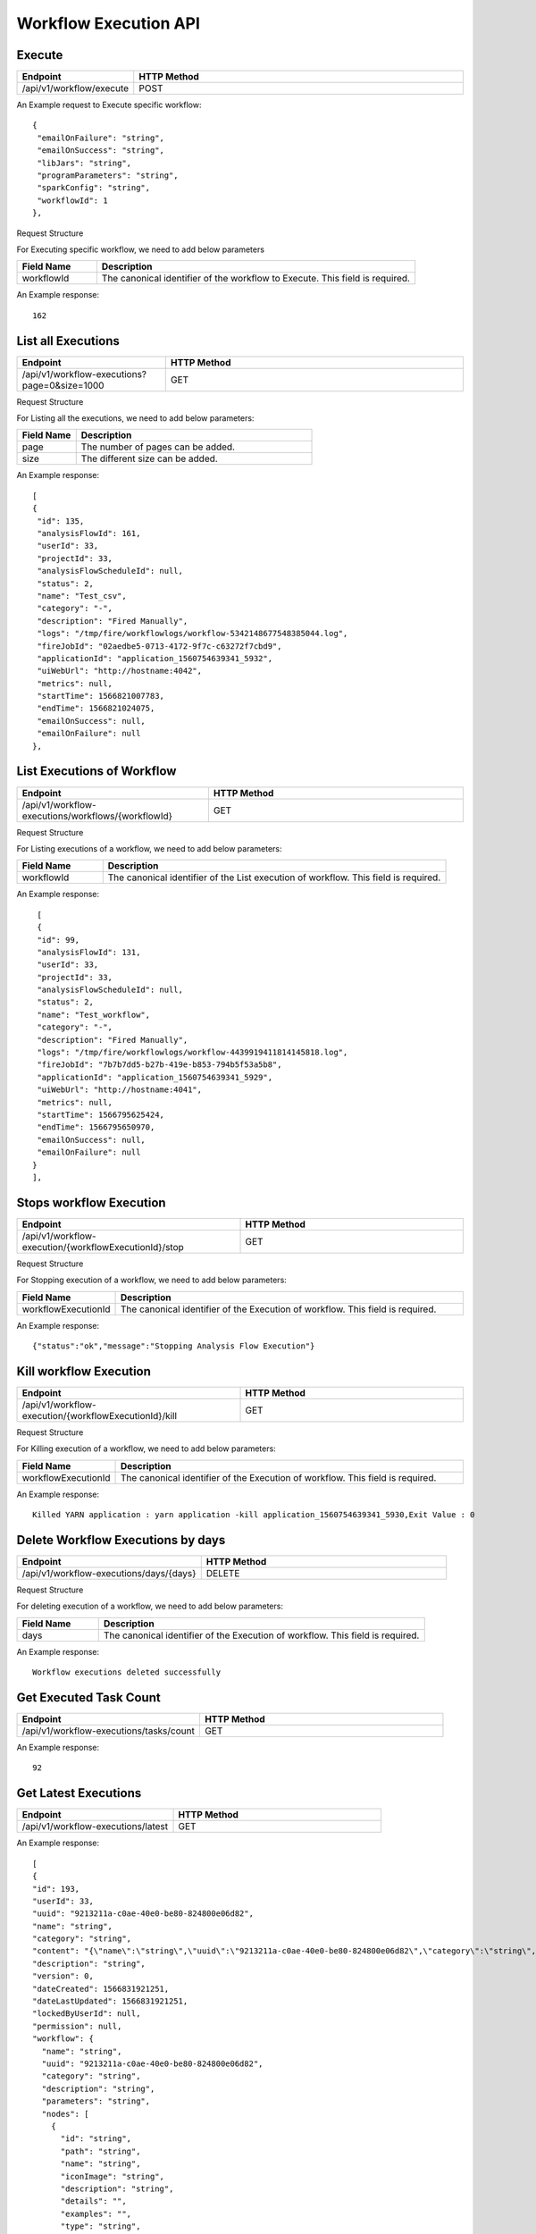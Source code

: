 Workflow Execution API
======================

Execute
------------------

.. list-table:: 
   :widths: 10 40
   :header-rows: 1

   * - Endpoint
     - HTTP Method
     
   * - /api/v1/workflow/execute
     - POST
     
An Example request to Execute specific workflow:   

::

    {
     "emailOnFailure": "string",
     "emailOnSuccess": "string",
     "libJars": "string",
     "programParameters": "string",
     "sparkConfig": "string",
     "workflowId": 1
    },

Request Structure

For Executing specific workflow, we need to add below parameters

.. list-table:: 
   :widths: 10 40
   :header-rows: 1

   * - Field Name
     - Description
   
      
   * - workflowId
     - The canonical identifier of the workflow to Execute. This field is required.
     

An Example response:

::

   162


List all Executions
------------------------

.. list-table:: 
   :widths: 20 40
   :header-rows: 1

   * - Endpoint
     - HTTP Method
     
   * - /api/v1/workflow-executions?page=0&size=1000
     - GET
     
Request Structure

For Listing all the executions, we need to add below parameters:

.. list-table:: 
   :widths: 10 40
   :header-rows: 1

   * - Field Name
     - Description
   
   * - page
     - The number of pages can be added.
   
   * - size
     - The different size can be added. 
     
An Example response:

::

   [
   {
    "id": 135,
    "analysisFlowId": 161,
    "userId": 33,
    "projectId": 33,
    "analysisFlowScheduleId": null,
    "status": 2,
    "name": "Test_csv",
    "category": "-",
    "description": "Fired Manually",
    "logs": "/tmp/fire/workflowlogs/workflow-5342148677548385044.log",
    "fireJobId": "02aedbe5-0713-4172-9f7c-c63272f7cbd9",
    "applicationId": "application_1560754639341_5932",
    "uiWebUrl": "http://hostname:4042",
    "metrics": null,
    "startTime": 1566821007783,
    "endTime": 1566821024075,
    "emailOnSuccess": null,
    "emailOnFailure": null
   },
   
List Executions of Workflow
------------------------------

.. list-table:: 
   :widths: 30 40
   :header-rows: 1

   * - Endpoint
     - HTTP Method
     
   * - /api/v1/workflow-executions/workflows/{workflowId}
     - GET
     
Request Structure

For Listing executions of a workflow, we need to add below parameters:

.. list-table:: 
   :widths: 10 40
   :header-rows: 1

   * - Field Name
     - Description
   
   * - workflowId
     - The canonical identifier of the List execution of workflow. This field is required.   
     
An Example response:

::

    [
    {
    "id": 99,
    "analysisFlowId": 131,
    "userId": 33,
    "projectId": 33,
    "analysisFlowScheduleId": null,
    "status": 2,
    "name": "Test_workflow",
    "category": "-",
    "description": "Fired Manually",
    "logs": "/tmp/fire/workflowlogs/workflow-4439919411814145818.log",
    "fireJobId": "7b7b7dd5-b27b-419e-b853-794b5f53a5b8",
    "applicationId": "application_1560754639341_5929",
    "uiWebUrl": "http://hostname:4041",
    "metrics": null,
    "startTime": 1566795625424,
    "endTime": 1566795650970,
    "emailOnSuccess": null,
    "emailOnFailure": null
   }
   ],    

Stops workflow Execution
------------------------

.. list-table:: 
   :widths: 40 40
   :header-rows: 1

   * - Endpoint
     - HTTP Method
     
   * - /api/v1/workflow-execution/{workflowExecutionId}/stop
     - GET
     
Request Structure

For Stopping execution of a workflow, we need to add below parameters:

.. list-table:: 
   :widths: 10 40
   :header-rows: 1

   * - Field Name
     - Description
   
   * - workflowExecutionId
     - The canonical identifier of the Execution of workflow. This field is required.   
     
An Example response:

::

    {"status":"ok","message":"Stopping Analysis Flow Execution"}

Kill workflow Execution
-----------------------

.. list-table:: 
   :widths: 40 40
   :header-rows: 1

   * - Endpoint
     - HTTP Method
     
   * - /api/v1/workflow-execution/{workflowExecutionId}/kill
     - GET
     
Request Structure

For Killing execution of a workflow, we need to add below parameters:

.. list-table:: 
   :widths: 10 40
   :header-rows: 1

   * - Field Name
     - Description
   
   * - workflowExecutionId
     - The canonical identifier of the Execution of workflow. This field is required.   
     
An Example response:

::

    Killed YARN application : yarn application -kill application_1560754639341_5930,Exit Value : 0
    
Delete Workflow Executions by days
-----------------------------------

.. list-table:: 
   :widths: 30 40
   :header-rows: 1

   * - Endpoint
     - HTTP Method
     
   * - /api/v1/workflow-executions/days/{days}
     - DELETE
     
Request Structure

For deleting execution of a workflow, we need to add below parameters:

.. list-table:: 
   :widths: 10 40
   :header-rows: 1

   * - Field Name
     - Description
   
   * - days
     - The canonical identifier of the Execution of workflow. This field is required.   
     
An Example response:

::

    Workflow executions deleted successfully

Get Executed Task Count
-----------------------

.. list-table:: 
   :widths: 30 40
   :header-rows: 1

   * - Endpoint
     - HTTP Method
     
   * - /api/v1/workflow-executions/tasks/count
     - GET
     
    
An Example response:

::

    92

Get Latest Executions
---------------------

.. list-table:: 
   :widths: 30 40
   :header-rows: 1

   * - Endpoint
     - HTTP Method
     
   * - /api/v1/workflow-executions/latest
     - GET
     
An Example response:

::

    [
    {
    "id": 193,
    "userId": 33,
    "uuid": "9213211a-c0ae-40e0-be80-824800e06d82",
    "name": "string",
    "category": "string",
    "content": "{\"name\":\"string\",\"uuid\":\"9213211a-c0ae-40e0-be80-824800e06d82\",\"category\":\"string\",\"description\":\"string\",\"parameters\":\"string\",\"nodes\":[{\"id\":\"string\",\"path\":\"string\",\"name\":\"string\",\"iconImage\":\"string\",\"description\":\"string\",\"details\":\"\",\"examples\":\"\",\"type\":\"string\",\"nodeClass\":\"string\",\"x\":\"string\",\"y\":\"string\",\"fields\":[{\"name\":\"string\",\"value\":\"string\",\"widget\":\"string\",\"title\":\"string\",\"description\":\"string\",\"optionsMap\":{},\"datatypes\":[\"string\"],\"optionsArray\":[\"string\"],\"required\":true,\"display\":true,\"editable\":true,\"disableRefresh\":true}],\"engine\":\"string\"}],\"edges\":[{\"source\":\"string\",\"target\":\"string\",\"id\":0}],\"dataSetDetails\":[],\"engine\":\"string\"}",
    "description": "string",
    "version": 0,
    "dateCreated": 1566831921251,
    "dateLastUpdated": 1566831921251,
    "lockedByUserId": null,
    "permission": null,
    "workflow": {
      "name": "string",
      "uuid": "9213211a-c0ae-40e0-be80-824800e06d82",
      "category": "string",
      "description": "string",
      "parameters": "string",
      "nodes": [
        {
          "id": "string",
          "path": "string",
          "name": "string",
          "iconImage": "string",
          "description": "string",
          "details": "",
          "examples": "",
          "type": "string",
          "nodeClass": "string",
          "x": "string",
          "y": "string",
          "fields": [
            {
              "name": "string",
              "value": "string",
              "widget": "string",
              "title": "string",
              "description": "string",
              "optionsMap": {},
              "datatypes": [
                "string"
              ],
              "optionsArray": [
                "string"
              ],
              "required": true,
              "display": true,
              "editable": true,
              "disableRefresh": true
            }
          ],
          "engine": "string"
        }
      ],
      "edges": [
        {
          "source": "string",
          "target": "string",
          "id": 0
        }
      ],
      "dataSetDetails": [],
      "engine": "string",
      "h2OWorkflow": false
    },
    "projectId": 33,
    "engine": "string"
    },   
